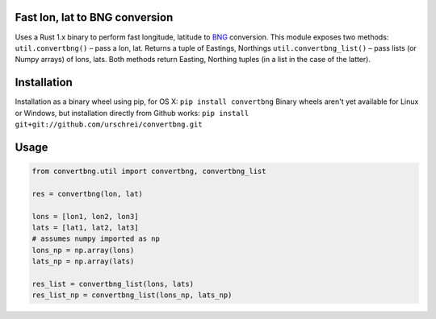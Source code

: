 Fast lon, lat to BNG conversion
===============================
Uses a Rust 1.x binary to perform fast longitude, latitude to `BNG <https://en.wikipedia.org/wiki/Ordnance_Survey_National_Grid>`_ conversion. 
This module exposes two methods: 
``util.convertbng()`` – pass a lon, lat. Returns a tuple of Eastings, Northings 
``util.convertbng_list()`` – pass lists (or Numpy arrays) of lons, lats. 
Both methods return Easting, Northing tuples (in a list in the case of the latter). 

Installation
============
Installation as a binary wheel using pip, for OS X: 
``pip install convertbng`` 
Binary wheels aren't yet available for Linux or Windows, but installation directly from Github works: 
``pip install git+git://github.com/urschrei/convertbng.git`` 

Usage
=====

.. code-block:: python

    from convertbng.util import convertbng, convertbng_list

    res = convertbng(lon, lat)

    lons = [lon1, lon2, lon3]
    lats = [lat1, lat2, lat3]
    # assumes numpy imported as np
    lons_np = np.array(lons)
    lats_np = np.array(lats)

    res_list = convertbng_list(lons, lats)
    res_list_np = convertbng_list(lons_np, lats_np) 


